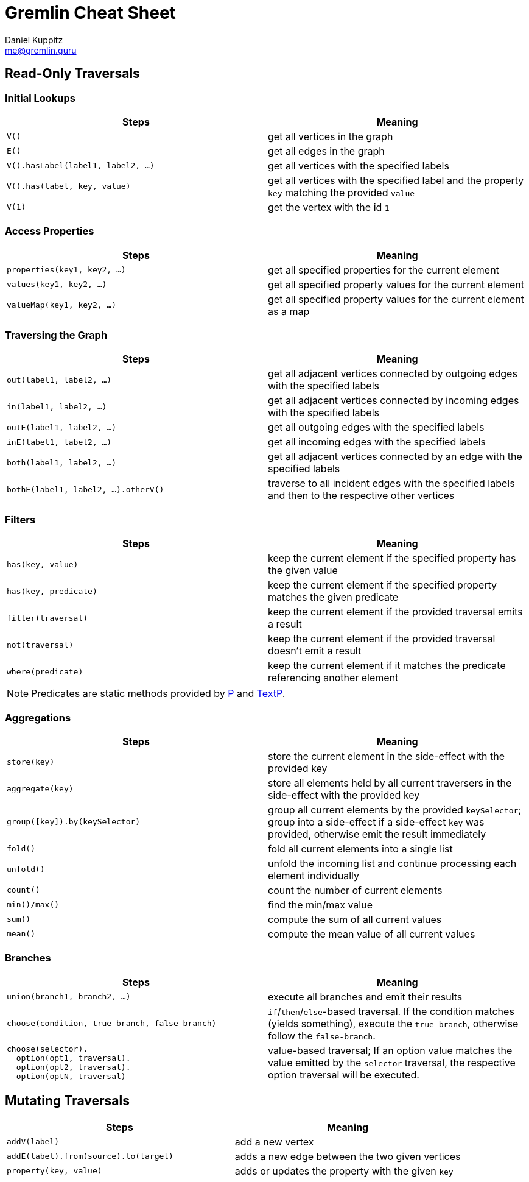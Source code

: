 :pdf-page-size: [8.25in, 100in]
:author: Daniel Kuppitz
:email: me@gremlin.guru
:nofooter:

= Gremlin Cheat Sheet

== Read-Only Traversals

[[initial-lookups]]
=== Initial Lookups

[options="header"]
|=====================================================================================================================================
| Steps                               | Meaning
| `V()`                               | get all vertices in the graph
| `E()`                               | get all edges in the graph
| `V().hasLabel(label1, label2, ...)` | get all vertices with the specified labels
| `V().has(label, key, value)`        | get all vertices with the specified label and the property `key` matching the provided `value`
| `V(1)`                              | get the vertex with the id `1`
|=====================================================================================================================================

[[properties]]
=== Access Properties
[options="header"]
|===================================================================================================
| Steps                         | Meaning
| `properties(key1, key2, ...)` | get all specified properties for the current element
| `values(key1, key2, ...)`     | get all specified property values for the current element
| `valueMap(key1, key2, ...)`   | get all specified property values for the current element as a map
|===================================================================================================

[[traversing]]
=== Traversing the Graph

[options="header"]
|===========================================================================================================================================
| Steps                                 | Meaning
| `out(label1, label2, ...)`            | get all adjacent vertices connected by outgoing edges with the specified labels
| `in(label1, label2, ...)`             | get all adjacent vertices connected by incoming edges with the specified labels
| `outE(label1, label2, ...)`           | get all outgoing edges with the specified labels
| `inE(label1, label2, ...)`            | get all incoming edges with the specified labels
| `both(label1, label2, ...)`           | get all adjacent vertices connected by an edge with the specified labels
| `bothE(label1, label2, ...).otherV()` | traverse to all incident edges with the specified labels and then to the respective other vertices
|===========================================================================================================================================

[[filters]]
=== Filters

[options="header"]
|=========================================================================================================
| Steps                 | Meaning
| `has(key, value)`     | keep the current element if the specified property has the given value
| `has(key, predicate)` | keep the current element if the specified property matches the given predicate
| `filter(traversal)`   | keep the current element if the provided traversal emits a result
| `not(traversal)`      | keep the current element if the provided traversal doesn't emit a result
| `where(predicate)`    | keep the current element if it matches the predicate referencing another element
|=========================================================================================================

NOTE: Predicates are static methods provided by http://tinkerpop.apache.org/javadocs/current/core/org/apache/tinkerpop/gremlin/process/traversal/P.html[P] and http://tinkerpop.apache.org/javadocs/current/core/org/apache/tinkerpop/gremlin/process/traversal/TextP.html[TextP].

[[aggregations]]
=== Aggregations

[options="header"]
|===============================================================================================================================================================================================
| Steps                          | Meaning
| `store(key)`                   | store the current element in the side-effect with the provided key
| `aggregate(key)`               | store all elements held by all current traversers in the side-effect with the provided key
| `group([key]).by(keySelector)` | group all current elements by the provided `keySelector`; group into a side-effect if a side-effect `key` was provided, otherwise emit the result immediately
| `fold()`                       | fold all current elements into a single list
| `unfold()`                     | unfold the incoming list and continue processing each element individually
| `count()`                      | count the number of current elements
| `min()/max()`                  | find the min/max value
| `sum()`                        | compute the sum of all current values
| `mean()`                       | compute the mean value of all current values
|===============================================================================================================================================================================================

[[branches]]
=== Branches

[options="header"]
|==============================================================================================
| Steps                                          | Meaning
| `union(branch1, branch2, ...)`                 | execute all branches and emit their results
| `choose(condition, true-branch, false-branch)` | `if`/`then`/`else`-based traversal. If the condition matches (yields something), execute the `true-branch`, otherwise follow the `false-branch`.
| ``choose(selector). +
  {nbsp}{nbsp}option(opt1, traversal). +
  {nbsp}{nbsp}option(opt2, traversal). +
  {nbsp}{nbsp}option(optN, traversal) `` | value-based traversal; If an option value matches the value emitted by the `selector` traversal, the respective option traversal will be executed.
|==============================================================================================

== Mutating Traversals

[options="header"]
|==========================================================================================
| Steps                                 | Meaning
| `addV(label)`                         | add a new vertex
| `addE(label).from(source).to(target)` | adds a new edge between the two given vertices
| `property(key, value)`                | adds or updates the property with the given `key`
|==========================================================================================

